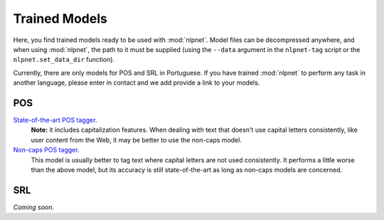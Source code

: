 ==============
Trained Models
==============

Here, you find trained models ready to be used with :mod:`nlpnet`. Model files can be decompressed anywhere, and when using :mod:`nlpnet`, the path to it must be supplied (using the ``--data`` argument in the ``nlpnet-tag`` script or the ``nlpnet.set_data_dir`` function).

Currently, there are only models for POS and SRL in Portuguese. If you have trained :mod:`nlpnet` to perform any task in another language, please enter in contact and we add provide a link to your models.

POS
===

`State-of-the-art POS tagger <http://nilc.icmc.usp.br/nlpnet/nlpnet-pos.zip>`_. 
  **Note:** it includes capitalization features. When dealing with text that doesn't use capital letters consistently, like user content from the Web, it may be better to use the non-caps model.

`Non-caps POS tagger <http://nilc.icmc.usp.br/nlpnet/nlpnet-pos-nocaps.zip>`_. 
  This model is usually better to tag text where capital letters are not used consistently. It performs a little worse than the above model, but its accuracy is still state-of-the-art as long as non-caps models are concerned.
  
SRL
===

*Coming soon.*
